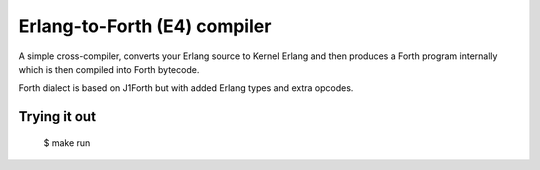 Erlang-to-Forth (E4) compiler
=============================

A simple cross-compiler, converts your Erlang source to Kernel Erlang and then
produces a Forth program internally which is then compiled into Forth bytecode.

Forth dialect is based on J1Forth but with added Erlang types and extra opcodes.

Trying it out
-------------

    $ make run
